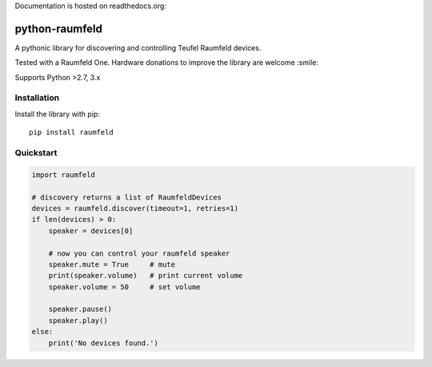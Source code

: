 Documentation is hosted on readthedocs.org: |rdt-badge|

.. |rdt-badge| image:: https://readthedocs.org/projects/python-raumfeld/badge/
    :target: http://python-raumfeld.readthedocs.org
    :align:  middle


python-raumfeld
===============

A pythonic library for discovering and controlling Teufel Raumfeld
devices.

Tested with a Raumfeld One. Hardware donations to improve the library
are welcome :smile:

Supports Python >2.7, 3.x


Installation
------------

Install the library with pip::

    pip install raumfeld


Quickstart
----------

.. code:: python

    import raumfeld

    # discovery returns a list of RaumfeldDevices
    devices = raumfeld.discover(timeout=1, retries=1)
    if len(devices) > 0:
        speaker = devices[0]

        # now you can control your raumfeld speaker
        speaker.mute = True     # mute
        print(speaker.volume)   # print current volume
        speaker.volume = 50     # set volume

        speaker.pause()
        speaker.play()
    else:
        print('No devices found.')

